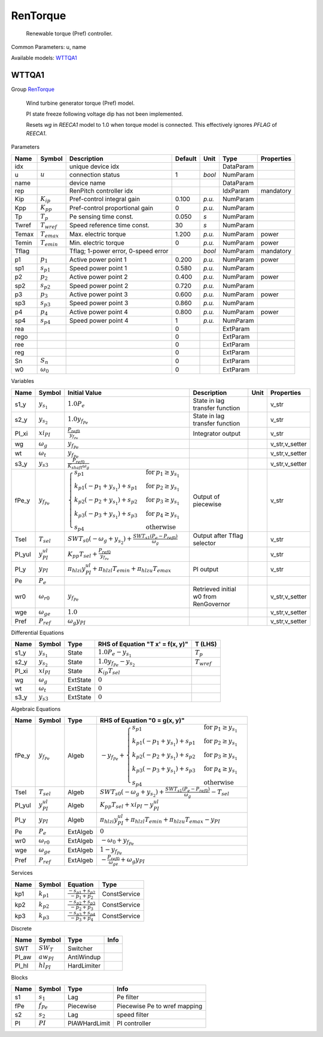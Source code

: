 .. _RenTorque:

================================================================================
RenTorque
================================================================================

    Renewable torque (Pref) controller.
    

Common Parameters: u, name

Available models:
WTTQA1_

.. _WTTQA1:

--------------------------------------------------------------------------------
WTTQA1
--------------------------------------------------------------------------------

Group RenTorque_


    Wind turbine generator torque (Pref) model.

    PI state freeze following voltage dip has not been implemented.

    Resets `wg` in `REECA1` model to 1.0 when torque model is connected.
    This effectively ignores `PFLAG` of `REECA1`.
    
Parameters

+--------+------------------+-------------------------------------+---------+--------+-----------+------------+
|  Name  |      Symbol      |             Description             | Default |  Unit  |   Type    | Properties |
+========+==================+=====================================+=========+========+===========+============+
|  idx   |                  | unique device idx                   |         |        | DataParam |            |
+--------+------------------+-------------------------------------+---------+--------+-----------+------------+
|  u     | :math:`u`        | connection status                   | 1       | *bool* | NumParam  |            |
+--------+------------------+-------------------------------------+---------+--------+-----------+------------+
|  name  |                  | device name                         |         |        | DataParam |            |
+--------+------------------+-------------------------------------+---------+--------+-----------+------------+
|  rep   |                  | RenPitch controller idx             |         |        | IdxParam  | mandatory  |
+--------+------------------+-------------------------------------+---------+--------+-----------+------------+
|  Kip   | :math:`K_{ip}`   | Pref-control integral gain          | 0.100   | *p.u.* | NumParam  |            |
+--------+------------------+-------------------------------------+---------+--------+-----------+------------+
|  Kpp   | :math:`K_{pp}`   | Pref-control proportional gain      | 0       | *p.u.* | NumParam  |            |
+--------+------------------+-------------------------------------+---------+--------+-----------+------------+
|  Tp    | :math:`T_p`      | Pe sensing time const.              | 0.050   | *s*    | NumParam  |            |
+--------+------------------+-------------------------------------+---------+--------+-----------+------------+
|  Twref | :math:`T_{wref}` | Speed reference time const.         | 30      | *s*    | NumParam  |            |
+--------+------------------+-------------------------------------+---------+--------+-----------+------------+
|  Temax | :math:`T_{emax}` | Max. electric torque                | 1.200   | *p.u.* | NumParam  | power      |
+--------+------------------+-------------------------------------+---------+--------+-----------+------------+
|  Temin | :math:`T_{emin}` | Min. electric torque                | 0       | *p.u.* | NumParam  | power      |
+--------+------------------+-------------------------------------+---------+--------+-----------+------------+
|  Tflag |                  | Tflag; 1-power error, 0-speed error |         | *bool* | NumParam  | mandatory  |
+--------+------------------+-------------------------------------+---------+--------+-----------+------------+
|  p1    | :math:`p_1`      | Active power point 1                | 0.200   | *p.u.* | NumParam  | power      |
+--------+------------------+-------------------------------------+---------+--------+-----------+------------+
|  sp1   | :math:`s_{p1}`   | Speed power point 1                 | 0.580   | *p.u.* | NumParam  |            |
+--------+------------------+-------------------------------------+---------+--------+-----------+------------+
|  p2    | :math:`p_2`      | Active power point 2                | 0.400   | *p.u.* | NumParam  | power      |
+--------+------------------+-------------------------------------+---------+--------+-----------+------------+
|  sp2   | :math:`s_{p2}`   | Speed power point 2                 | 0.720   | *p.u.* | NumParam  |            |
+--------+------------------+-------------------------------------+---------+--------+-----------+------------+
|  p3    | :math:`p_3`      | Active power point 3                | 0.600   | *p.u.* | NumParam  | power      |
+--------+------------------+-------------------------------------+---------+--------+-----------+------------+
|  sp3   | :math:`s_{p3}`   | Speed power point 3                 | 0.860   | *p.u.* | NumParam  |            |
+--------+------------------+-------------------------------------+---------+--------+-----------+------------+
|  p4    | :math:`p_4`      | Active power point 4                | 0.800   | *p.u.* | NumParam  | power      |
+--------+------------------+-------------------------------------+---------+--------+-----------+------------+
|  sp4   | :math:`s_{p4}`   | Speed power point 4                 | 1       | *p.u.* | NumParam  |            |
+--------+------------------+-------------------------------------+---------+--------+-----------+------------+
|  rea   |                  |                                     | 0       |        | ExtParam  |            |
+--------+------------------+-------------------------------------+---------+--------+-----------+------------+
|  rego  |                  |                                     | 0       |        | ExtParam  |            |
+--------+------------------+-------------------------------------+---------+--------+-----------+------------+
|  ree   |                  |                                     | 0       |        | ExtParam  |            |
+--------+------------------+-------------------------------------+---------+--------+-----------+------------+
|  reg   |                  |                                     | 0       |        | ExtParam  |            |
+--------+------------------+-------------------------------------+---------+--------+-----------+------------+
|  Sn    | :math:`S_n`      |                                     | 0       |        | ExtParam  |            |
+--------+------------------+-------------------------------------+---------+--------+-----------+------------+
|  w0    | :math:`\omega_0` |                                     | 0       |        | ExtParam  |            |
+--------+------------------+-------------------------------------+---------+--------+-----------+------------+

Variables

+---------+---------------------+-----------------------------------------------------------------------------------------------------------------------------------------------------------------------------------------------------------------------------------------------------------------------------------------------------------------------------------------------------------------+---------------------------------------+------+----------------+
|  Name   |       Symbol        |                                                                                                                                                                          Initial Value                                                                                                                                                                          |              Description              | Unit |   Properties   |
+=========+=====================+=================================================================================================================================================================================================================================================================================================================================================================+=======================================+======+================+
|  s1_y   | :math:`y_{s_1}`     | :math:`1.0 P_{e}`                                                                                                                                                                                                                                                                                                                                               | State in lag transfer function        |      | v_str          |
+---------+---------------------+-----------------------------------------------------------------------------------------------------------------------------------------------------------------------------------------------------------------------------------------------------------------------------------------------------------------------------------------------------------------+---------------------------------------+------+----------------+
|  s2_y   | :math:`y_{s_2}`     | :math:`1.0 y_{f_{Pe}}`                                                                                                                                                                                                                                                                                                                                          | State in lag transfer function        |      | v_str          |
+---------+---------------------+-----------------------------------------------------------------------------------------------------------------------------------------------------------------------------------------------------------------------------------------------------------------------------------------------------------------------------------------------------------------+---------------------------------------+------+----------------+
|  PI_xi  | :math:`xi_{PI}`     | :math:`\frac{P_{ref0}}{y_{f_{Pe}}}`                                                                                                                                                                                                                                                                                                                             | Integrator output                     |      | v_str          |
+---------+---------------------+-----------------------------------------------------------------------------------------------------------------------------------------------------------------------------------------------------------------------------------------------------------------------------------------------------------------------------------------------------------------+---------------------------------------+------+----------------+
|  wg     | :math:`\omega_g`    | :math:`y_{f_{Pe}}`                                                                                                                                                                                                                                                                                                                                              |                                       |      | v_str,v_setter |
+---------+---------------------+-----------------------------------------------------------------------------------------------------------------------------------------------------------------------------------------------------------------------------------------------------------------------------------------------------------------------------------------------------------------+---------------------------------------+------+----------------+
|  wt     | :math:`\omega_t`    | :math:`y_{f_{Pe}}`                                                                                                                                                                                                                                                                                                                                              |                                       |      | v_str,v_setter |
+---------+---------------------+-----------------------------------------------------------------------------------------------------------------------------------------------------------------------------------------------------------------------------------------------------------------------------------------------------------------------------------------------------------------+---------------------------------------+------+----------------+
|  s3_y   | :math:`y_{s3}`      | :math:`\frac{P_{ref0}}{K_{shaft} \omega_g}`                                                                                                                                                                                                                                                                                                                     |                                       |      | v_str,v_setter |
+---------+---------------------+-----------------------------------------------------------------------------------------------------------------------------------------------------------------------------------------------------------------------------------------------------------------------------------------------------------------------------------------------------------------+---------------------------------------+------+----------------+
|  fPe_y  | :math:`y_{f_{Pe}}`  | :math:`\begin{cases} s_{p1} & \text{for}\: p_{1} \geq y_{s_1} \\k_{p1} \left(- p_{1} + y_{s_1}\right) + s_{p1} & \text{for}\: p_{2} \geq y_{s_1} \\k_{p2} \left(- p_{2} + y_{s_1}\right) + s_{p2} & \text{for}\: p_{3} \geq y_{s_1} \\k_{p3} \left(- p_{3} + y_{s_1}\right) + s_{p3} & \text{for}\: p_{4} \geq y_{s_1} \\s_{p4} & \text{otherwise} \end{cases}` | Output of piecewise                   |      | v_str          |
+---------+---------------------+-----------------------------------------------------------------------------------------------------------------------------------------------------------------------------------------------------------------------------------------------------------------------------------------------------------------------------------------------------------------+---------------------------------------+------+----------------+
|  Tsel   | :math:`T_{sel}`     | :math:`SWT_{s0} \left(- \omega_g + y_{s_2}\right) + \frac{SWT_{s1} \left(P_{e} - P_{ref0}\right)}{\omega_g}`                                                                                                                                                                                                                                                    | Output after Tflag selector           |      | v_str          |
+---------+---------------------+-----------------------------------------------------------------------------------------------------------------------------------------------------------------------------------------------------------------------------------------------------------------------------------------------------------------------------------------------------------------+---------------------------------------+------+----------------+
|  PI_yul | :math:`y^{ul}_{PI}` | :math:`K_{pp} T_{sel} + \frac{P_{ref0}}{y_{f_{Pe}}}`                                                                                                                                                                                                                                                                                                            |                                       |      | v_str          |
+---------+---------------------+-----------------------------------------------------------------------------------------------------------------------------------------------------------------------------------------------------------------------------------------------------------------------------------------------------------------------------------------------------------------+---------------------------------------+------+----------------+
|  PI_y   | :math:`y_{PI}`      | :math:`\pi_{hl zi} y^{ul}_{PI} + \pi_{hl zl} T_{emin} + \pi_{hl zu} T_{emax}`                                                                                                                                                                                                                                                                                   | PI output                             |      | v_str          |
+---------+---------------------+-----------------------------------------------------------------------------------------------------------------------------------------------------------------------------------------------------------------------------------------------------------------------------------------------------------------------------------------------------------------+---------------------------------------+------+----------------+
|  Pe     | :math:`P_{e}`       |                                                                                                                                                                                                                                                                                                                                                                 |                                       |      |                |
+---------+---------------------+-----------------------------------------------------------------------------------------------------------------------------------------------------------------------------------------------------------------------------------------------------------------------------------------------------------------------------------------------------------------+---------------------------------------+------+----------------+
|  wr0    | :math:`\omega_{r0}` | :math:`y_{f_{Pe}}`                                                                                                                                                                                                                                                                                                                                              | Retrieved initial w0 from RenGovernor |      | v_str,v_setter |
+---------+---------------------+-----------------------------------------------------------------------------------------------------------------------------------------------------------------------------------------------------------------------------------------------------------------------------------------------------------------------------------------------------------------+---------------------------------------+------+----------------+
|  wge    | :math:`\omega_{ge}` | :math:`1.0`                                                                                                                                                                                                                                                                                                                                                     |                                       |      | v_str,v_setter |
+---------+---------------------+-----------------------------------------------------------------------------------------------------------------------------------------------------------------------------------------------------------------------------------------------------------------------------------------------------------------------------------------------------------------+---------------------------------------+------+----------------+
|  Pref   | :math:`P_{ref}`     | :math:`\omega_g y_{PI}`                                                                                                                                                                                                                                                                                                                                         |                                       |      | v_str,v_setter |
+---------+---------------------+-----------------------------------------------------------------------------------------------------------------------------------------------------------------------------------------------------------------------------------------------------------------------------------------------------------------------------------------------------------------+---------------------------------------+------+----------------+

Differential Equations

+--------+------------------+----------+----------------------------------+------------------+
|  Name  |      Symbol      |   Type   | RHS of Equation "T x' = f(x, y)" |     T (LHS)      |
+========+==================+==========+==================================+==================+
|  s1_y  | :math:`y_{s_1}`  | State    | :math:`1.0 P_{e} - y_{s_1}`      | :math:`T_p`      |
+--------+------------------+----------+----------------------------------+------------------+
|  s2_y  | :math:`y_{s_2}`  | State    | :math:`1.0 y_{f_{Pe}} - y_{s_2}` | :math:`T_{wref}` |
+--------+------------------+----------+----------------------------------+------------------+
|  PI_xi | :math:`xi_{PI}`  | State    | :math:`K_{ip} T_{sel}`           |                  |
+--------+------------------+----------+----------------------------------+------------------+
|  wg    | :math:`\omega_g` | ExtState | :math:`0`                        |                  |
+--------+------------------+----------+----------------------------------+------------------+
|  wt    | :math:`\omega_t` | ExtState | :math:`0`                        |                  |
+--------+------------------+----------+----------------------------------+------------------+
|  s3_y  | :math:`y_{s3}`   | ExtState | :math:`0`                        |                  |
+--------+------------------+----------+----------------------------------+------------------+

Algebraic Equations

+---------+---------------------+----------+--------------------------------------------------------------------------------------------------------------------------------------------------------------------------------------------------------------------------------------------------------------------------------------------------------------------------------------------------------------------------------+
|  Name   |       Symbol        |   Type   |                                                                                                                                                                         RHS of Equation "0 = g(x, y)"                                                                                                                                                                          |
+=========+=====================+==========+================================================================================================================================================================================================================================================================================================================================================================================+
|  fPe_y  | :math:`y_{f_{Pe}}`  | Algeb    | :math:`- y_{f_{Pe}} + \begin{cases} s_{p1} & \text{for}\: p_{1} \geq y_{s_1} \\k_{p1} \left(- p_{1} + y_{s_1}\right) + s_{p1} & \text{for}\: p_{2} \geq y_{s_1} \\k_{p2} \left(- p_{2} + y_{s_1}\right) + s_{p2} & \text{for}\: p_{3} \geq y_{s_1} \\k_{p3} \left(- p_{3} + y_{s_1}\right) + s_{p3} & \text{for}\: p_{4} \geq y_{s_1} \\s_{p4} & \text{otherwise} \end{cases}` |
+---------+---------------------+----------+--------------------------------------------------------------------------------------------------------------------------------------------------------------------------------------------------------------------------------------------------------------------------------------------------------------------------------------------------------------------------------+
|  Tsel   | :math:`T_{sel}`     | Algeb    | :math:`SWT_{s0} \left(- \omega_g + y_{s_2}\right) + \frac{SWT_{s1} \left(P_{e} - P_{ref0}\right)}{\omega_g} - T_{sel}`                                                                                                                                                                                                                                                         |
+---------+---------------------+----------+--------------------------------------------------------------------------------------------------------------------------------------------------------------------------------------------------------------------------------------------------------------------------------------------------------------------------------------------------------------------------------+
|  PI_yul | :math:`y^{ul}_{PI}` | Algeb    | :math:`K_{pp} T_{sel} + xi_{PI} - y^{ul}_{PI}`                                                                                                                                                                                                                                                                                                                                 |
+---------+---------------------+----------+--------------------------------------------------------------------------------------------------------------------------------------------------------------------------------------------------------------------------------------------------------------------------------------------------------------------------------------------------------------------------------+
|  PI_y   | :math:`y_{PI}`      | Algeb    | :math:`\pi_{hl zi} y^{ul}_{PI} + \pi_{hl zl} T_{emin} + \pi_{hl zu} T_{emax} - y_{PI}`                                                                                                                                                                                                                                                                                         |
+---------+---------------------+----------+--------------------------------------------------------------------------------------------------------------------------------------------------------------------------------------------------------------------------------------------------------------------------------------------------------------------------------------------------------------------------------+
|  Pe     | :math:`P_{e}`       | ExtAlgeb | :math:`0`                                                                                                                                                                                                                                                                                                                                                                      |
+---------+---------------------+----------+--------------------------------------------------------------------------------------------------------------------------------------------------------------------------------------------------------------------------------------------------------------------------------------------------------------------------------------------------------------------------------+
|  wr0    | :math:`\omega_{r0}` | ExtAlgeb | :math:`- \omega_0 + y_{f_{Pe}}`                                                                                                                                                                                                                                                                                                                                                |
+---------+---------------------+----------+--------------------------------------------------------------------------------------------------------------------------------------------------------------------------------------------------------------------------------------------------------------------------------------------------------------------------------------------------------------------------------+
|  wge    | :math:`\omega_{ge}` | ExtAlgeb | :math:`1 - y_{f_{Pe}}`                                                                                                                                                                                                                                                                                                                                                         |
+---------+---------------------+----------+--------------------------------------------------------------------------------------------------------------------------------------------------------------------------------------------------------------------------------------------------------------------------------------------------------------------------------------------------------------------------------+
|  Pref   | :math:`P_{ref}`     | ExtAlgeb | :math:`- \frac{P_{ref0}}{\omega_{ge}} + \omega_g y_{PI}`                                                                                                                                                                                                                                                                                                                       |
+---------+---------------------+----------+--------------------------------------------------------------------------------------------------------------------------------------------------------------------------------------------------------------------------------------------------------------------------------------------------------------------------------------------------------------------------------+

Services

+------+----------------+---------------------------------------------------+--------------+
| Name |     Symbol     |                     Equation                      |     Type     |
+======+================+===================================================+==============+
|  kp1 | :math:`k_{p1}` | :math:`\frac{- s_{p1} + s_{p2}}{- p_{1} + p_{2}}` | ConstService |
+------+----------------+---------------------------------------------------+--------------+
|  kp2 | :math:`k_{p2}` | :math:`\frac{- s_{p2} + s_{p3}}{- p_{2} + p_{3}}` | ConstService |
+------+----------------+---------------------------------------------------+--------------+
|  kp3 | :math:`k_{p3}` | :math:`\frac{- s_{p3} + s_{p4}}{- p_{3} + p_{4}}` | ConstService |
+------+----------------+---------------------------------------------------+--------------+

Discrete

+--------+-----------------+-------------+------+
|  Name  |     Symbol      |    Type     | Info |
+========+=================+=============+======+
|  SWT   | :math:`SW_{T}`  | Switcher    |      |
+--------+-----------------+-------------+------+
|  PI_aw | :math:`aw_{PI}` | AntiWindup  |      |
+--------+-----------------+-------------+------+
|  PI_hl | :math:`hl_{PI}` | HardLimiter |      |
+--------+-----------------+-------------+------+

Blocks

+------+----------------+---------------+------------------------------+
| Name |     Symbol     |     Type      |             Info             |
+======+================+===============+==============================+
|  s1  | :math:`s_1`    | Lag           | Pe filter                    |
+------+----------------+---------------+------------------------------+
|  fPe | :math:`f_{Pe}` | Piecewise     | Piecewise Pe to wref mapping |
+------+----------------+---------------+------------------------------+
|  s2  | :math:`s_2`    | Lag           | speed filter                 |
+------+----------------+---------------+------------------------------+
|  PI  | :math:`PI`     | PIAWHardLimit | PI controller                |
+------+----------------+---------------+------------------------------+


